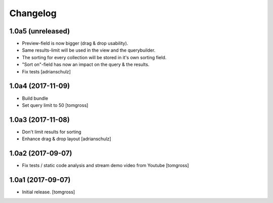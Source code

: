 Changelog
=========


1.0a5 (unreleased)
------------------

- Preview-field is now bigger (drag & drop usability).
- Same results-limit will be used in the view and the querybuilder.
- The sorting for every collection will be stored in it's own sorting field.
- "Sort on"-field has now an impact on the query & the results.
- Fix tests
  [adrianschulz]


1.0a4 (2017-11-09)
------------------

- Build bundle
- Set query limit to 50
  [tomgross]


1.0a3 (2017-11-08)
------------------

- Don't limit results for sorting
- Enhance drag & drop layout
  [adrianschulz]


1.0a2 (2017-09-07)
------------------

- Fix tests / static code analysis and stream demo video from Youtube
  [tomgross]


1.0a1 (2017-09-07)
------------------

- Initial release.
  [tomgross]

